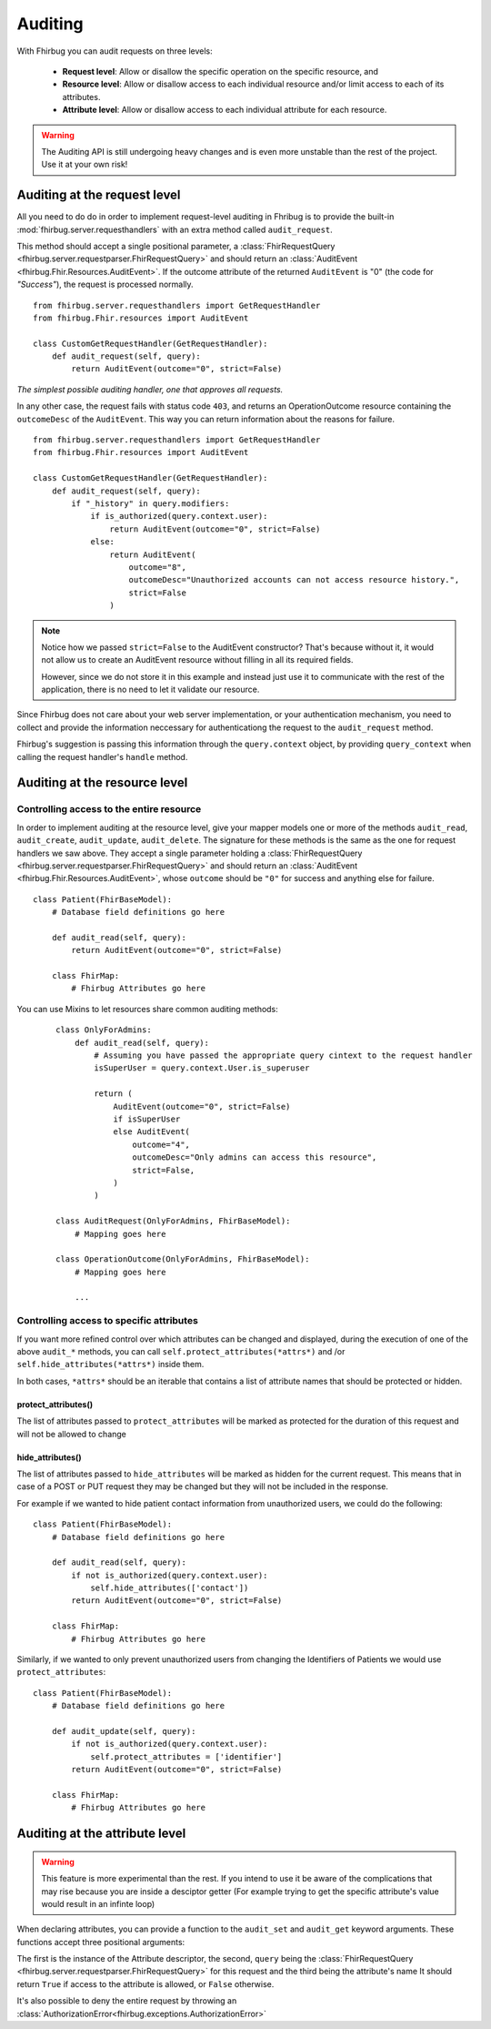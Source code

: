 Auditing
==========

With Fhirbug you can audit requests on three levels:

    - **Request level**: Allow or disallow the specific operation on the specific
      resource, and

    - **Resource level**: Allow or disallow access to each individual resource and/or limit access to each of its attributes.

    - **Attribute level**: Allow or disallow access to each individual attribute for each resource.


.. warning:: The Auditing API is still undergoing heavy changes and is even more unstable than the rest of the project.
             Use it at your own risk!



Auditing at the request level
------------------------------

All you need to do do in order to implement request-level auditing in Fhribug
is to provide the built-in :mod:`fhirbug.server.requesthandlers` with an extra
method called ``audit_request``.

This method should accept a single positional parameter, a :class:`FhirRequestQuery <fhirbug.server.requestparser.FhirRequestQuery>` and should return an
:class:`AuditEvent <fhirbug.Fhir.Resources.AuditEvent>`. If the outcome attribute
of the returned ``AuditEvent`` is "0" (the code for *"Success"*), the request
is processed normally.


::

    from fhirbug.server.requesthandlers import GetRequestHandler
    from fhirbug.Fhir.resources import AuditEvent

    class CustomGetRequestHandler(GetRequestHandler):
        def audit_request(self, query):
            return AuditEvent(outcome="0", strict=False)


*The simplest possible auditing handler, one that approves all requests.*

In any other case, the request fails with status code ``403``,
and returns an OperationOutcome resource containing the ``outcomeDesc`` of the ``AuditEvent``. This way you can return information about the reasons for failure.

::

    from fhirbug.server.requesthandlers import GetRequestHandler
    from fhirbug.Fhir.resources import AuditEvent

    class CustomGetRequestHandler(GetRequestHandler):
        def audit_request(self, query):
            if "_history" in query.modifiers:
                if is_authorized(query.context.user):
                    return AuditEvent(outcome="0", strict=False)
                else:
                    return AuditEvent(
                        outcome="8",
                        outcomeDesc="Unauthorized accounts can not access resource history.",
                        strict=False
                    )

.. note:: Notice how we passed ``strict=False`` to the AuditEvent constructor?
          That's because without it, it would not allow us to create an AuditEvent resource
          without filling in all its required fields.

          However, since we do not store it in this example and instead just use it to communicate
          with the rest of the application, there is no need to let it validate our resource.

Since Fhirbug does not care about your web server implementation, or your
authentication mechanism, you need to collect and provide the information neccessary for authenticationg the request to the ``audit_request`` method.

Fhirbug's suggestion is passing this information through the ``query.context`` object, by providing ``query_context`` when calling the request handler's ``handle`` method.



Auditing at the resource level
------------------------------

Controlling access to the entire resource
_________________________________________

In order to implement auditing at the resource level, give your mapper models one or more of the
methods ``audit_read``, ``audit_create``, ``audit_update``, ``audit_delete``.
The signature for these methods is the same as the one for request handlers we saw above.
They accept a single parameter holding a :class:`FhirRequestQuery <fhirbug.server.requestparser.FhirRequestQuery>` and
should return an :class:`AuditEvent <fhirbug.Fhir.Resources.AuditEvent>`, whose
``outcome`` should be ``"0"`` for success and anything else for failure.

::

    class Patient(FhirBaseModel):
        # Database field definitions go here

        def audit_read(self, query):
            return AuditEvent(outcome="0", strict=False)

        class FhirMap:
            # Fhirbug Attributes go here


You can use Mixins to let resources share common auditing methods:


    ::

        class OnlyForAdmins:
            def audit_read(self, query):
                # Assuming you have passed the appropriate query cintext to the request handler
                isSuperUser = query.context.User.is_superuser

                return (
                    AuditEvent(outcome="0", strict=False)
                    if isSuperUser
                    else AuditEvent(
                        outcome="4",
                        outcomeDesc="Only admins can access this resource",
                        strict=False,
                    )
                )

        class AuditRequest(OnlyForAdmins, FhirBaseModel):
            # Mapping goes here

        class OperationOutcome(OnlyForAdmins, FhirBaseModel):
            # Mapping goes here

            ...


Controlling access to specific attributes
_________________________________________

If you want more refined control over which attributes can be changed and displayed, during the
execution of one of the above ``audit_*`` methods, you can call ``self.protect_attributes(*attrs*)`` and /or
``self.hide_attributes(*attrs*)`` inside them.

In both cases, ``*attrs*`` should be an iterable that contains a list of attribute names that should be protected or hidden.

protect_attributes()
~~~~~~~~~~~~~~~~~~~~
The list of attributes passed to ``protect_attributes`` will be marked as protected for the duration of this request
and will not be allowed to change

hide_attributes()
~~~~~~~~~~~~~~~~~~~~
The list of attributes passed to ``hide_attributes`` will be marked as hidden for the current request.
This means that in case of a POST or PUT request they may be changed but they will not
be included in the response.

For example if we wanted to hide patient contact information from unauthorized users,
we could do the following:

::

    class Patient(FhirBaseModel):
        # Database field definitions go here

        def audit_read(self, query):
            if not is_authorized(query.context.user):
                self.hide_attributes(['contact'])
            return AuditEvent(outcome="0", strict=False)

        class FhirMap:
            # Fhirbug Attributes go here


Similarly, if we wanted to only prevent unauthorized users from changing the Identifiers
of Patients we would use ``protect_attributes``:

::

    class Patient(FhirBaseModel):
        # Database field definitions go here

        def audit_update(self, query):
            if not is_authorized(query.context.user):
                self.protect_attributes = ['identifier']
            return AuditEvent(outcome="0", strict=False)

        class FhirMap:
            # Fhirbug Attributes go here


Auditing at the attribute level
--------------------------------

.. warning:: This feature is more experimental than the rest. If you intend to use it
             be aware of the complications that may rise because you are inside a desciptor getter
             (For example trying to get the specific attribute's value would result in an infinte loop)


When declaring attributes, you can provide a function to the ``audit_set`` and ``audit_get``
keyword arguments. These functions accept three positional arguments:

The first is the instance of the Attribute descriptor, the second, ``query`` being the :class:`FhirRequestQuery <fhirbug.server.requestparser.FhirRequestQuery>`
for this request and the third being the attribute's name
It should return ``True`` if access to the attribute
is allowed, or ``False`` otherwise.

It's also possible to deny the entire request by throwing an
:class:`AuthorizationError<fhirbug.exceptions.AuthorizationError>`

.. function:: audit_get(descriptor, query, attribute_name) -> boolean

    :param FhirRequestQuery query: The ``FhirRequestQuery`` object for this request
    :param str attribute_name: The name this attribute has been assigned to
    :return: True if access to this attribute is allowed, False otherwise
    :rtype: boolean

.. function:: audit_set(descriptor, query, attribute_name) -> boolean

    :param FhirRequestQuery query: The ``FhirRequestQuery`` object for this request
    :param str attribute_name: The name this attribute has been assigned to
    :return: True if changing this attribute is allowed, False otherwise
    :rtype: boolean
